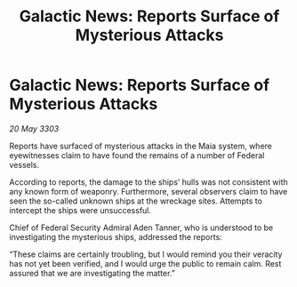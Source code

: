 :PROPERTIES:
:ID:       dac28808-7ac7-420c-8307-ac30e036de45
:END:
#+title: Galactic News: Reports Surface of Mysterious Attacks
#+filetags: :galnet:

* Galactic News: Reports Surface of Mysterious Attacks

/20 May 3303/

Reports have surfaced of mysterious attacks in the Maia system, where eyewitnesses claim to have found the remains of a number of Federal vessels. 

According to reports, the damage to the ships’ hulls was not consistent with any known form of weaponry. Furthermore, several observers claim to have seen the so-called unknown ships at the wreckage sites. Attempts to intercept the ships were unsuccessful. 

Chief of Federal Security Admiral Aden Tanner, who is understood to be investigating the mysterious ships, addressed the reports: 

“These claims are certainly troubling, but I would remind you their veracity has not yet been verified, and I would urge the public to remain calm. Rest assured that we are investigating the matter.”
